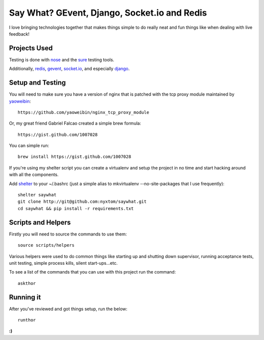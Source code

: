 Say What? GEvent, Django, Socket.io and Redis
#############################################

I love bringing technologies together that makes things simple to do
really neat and fun things like when dealing with live feedback!


Projects Used
==========================
Testing is done with
`nose <http://somethingaboutorange.com/mrl/projects/nose/1.0.0/>`_ and the
`sure <https://github.com/gabrielfalcao/sure>`_ testing tools.

Additionally, `redis <http://redis.io>`_, 
`gevent <http://www.gevent.org/>`_, `socket.io <http://socket.io>`_, 
and especially `django <http://djangoproject.org/>`_.


Setup and Testing
=========================
You will need to make sure you have a version of nginx that is patched
with the tcp proxy module maintained by 
`yaoweibin <http://github.com/yaoweibin>`_::

    https://github.com/yaoweibin/nginx_tcp_proxy_module

Or, my great friend Gabriel Falcao created a simple brew formula::

    https://gist.github.com/1007028

You can simple run::

    brew install https://gist.github.com/1007028

If you're using my shelter script you can create a virtualenv and setup
the project in no time and start hacking around with all the components.

Add `shelter <https://gist.github.com/975467>`_ to your ~/.bashrc (just a
simple alias to mkvirtualenv --no-site-packages that I use frequently)::

    shelter saywhat
    git clone http://git@github.com:nyxtom/saywhat.git
    cd saywhat && pip install -r requirements.txt


Scripts and Helpers
===================
Firstly you will need to source the commands to use them::

    source scripts/helpers

Various helpers were used to do common things like starting up and
shutting down supervisor, running acceptance tests, unit testing,
simple process kills, silent start-ups...etc. 

To see a list of the
commands that you can use with this project run the command::

    askthor

Running it
==========
After you've reviewed and got things setup, run the below::

    runthor

**:)**

